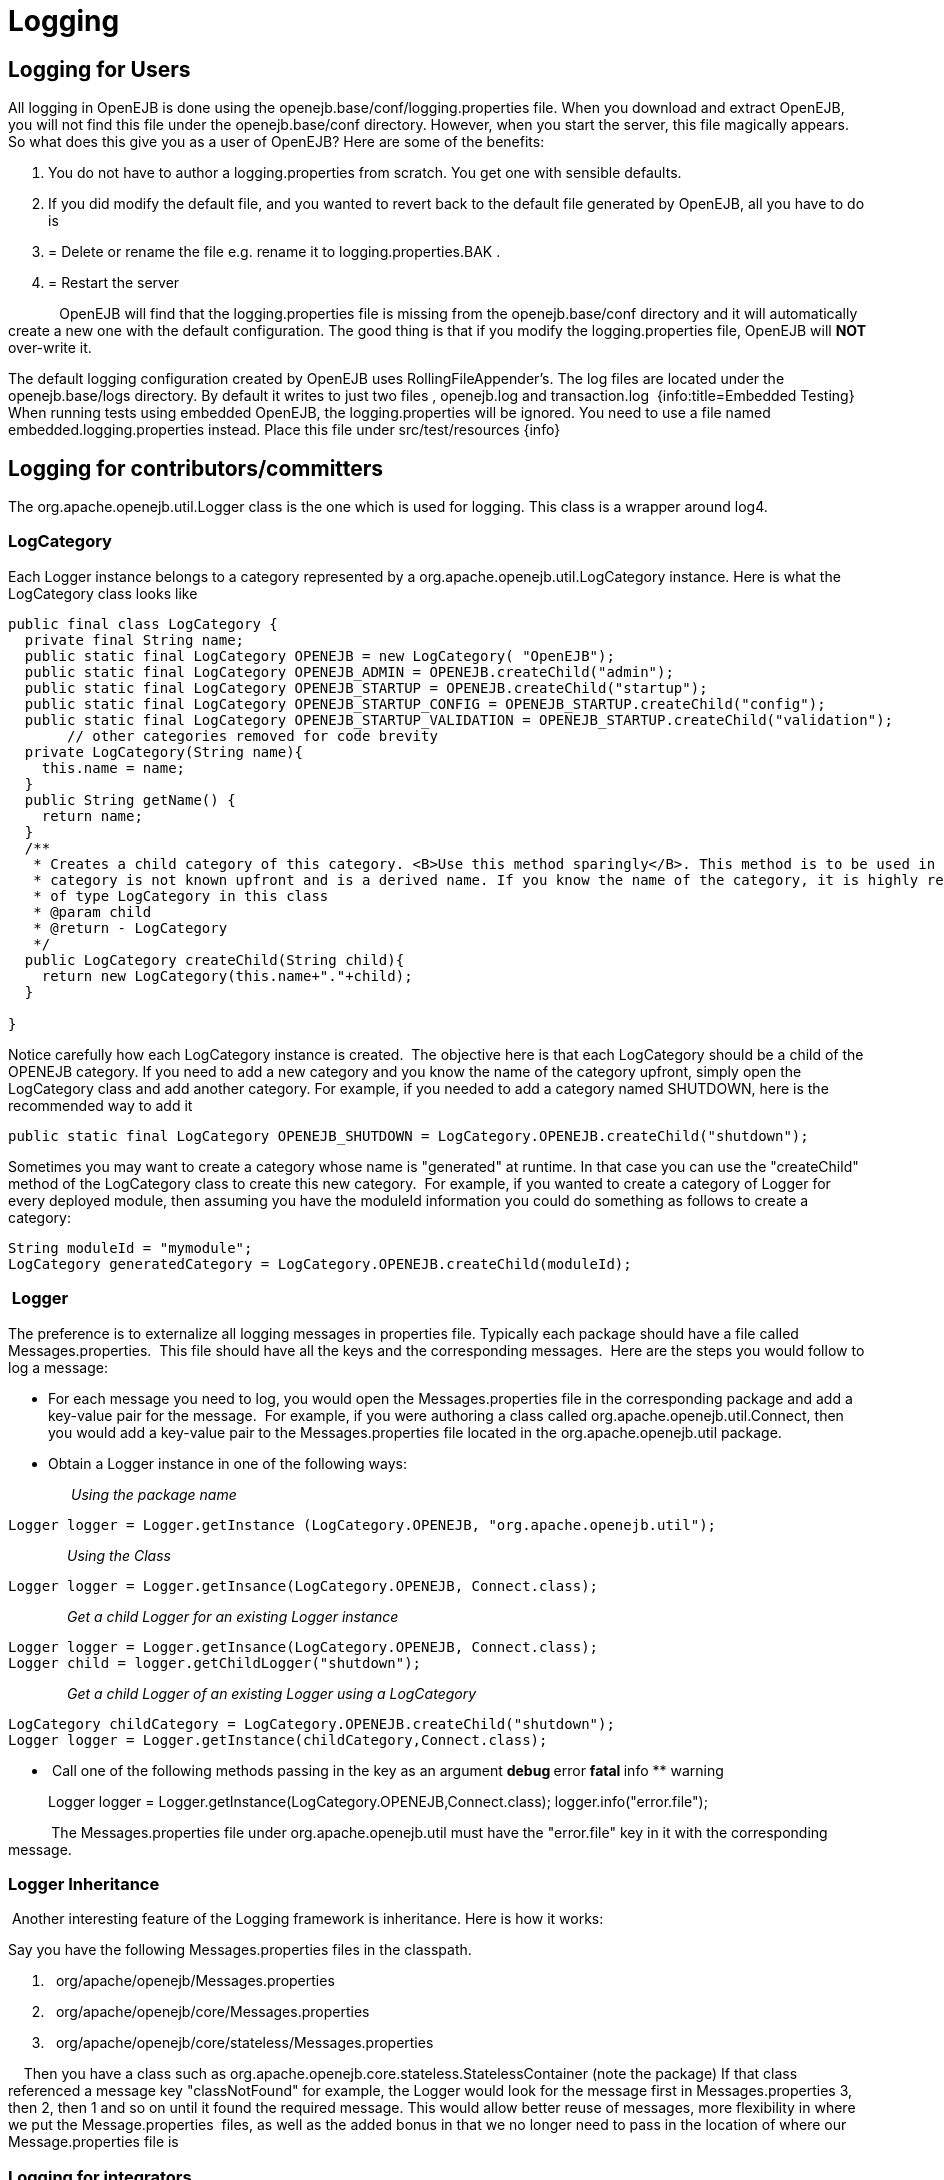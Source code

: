 = Logging +++<a name="Logging-LoggingforUsers">++++++</a>+++

== Logging for Users

All logging in OpenEJB is done using the openejb.base/conf/logging.properties file.
When you download and extract OpenEJB, you will not find this file under the openejb.base/conf directory.
However, when you start the server, this file magically appears.
So what does this give you as a user of OpenEJB?
Here are some of the benefits:

. You do not have to author a logging.properties from scratch.
You get one with sensible defaults.
. If you did modify the default file, and you wanted to revert back to the default file generated by OpenEJB, all you have to do is
. {blank}
+
= Delete or rename the file e.g. rename it to logging.properties.BAK .
. {blank}
+
= Restart the server

&nbsp;&nbsp;&nbsp;&nbsp;&nbsp;&nbsp;&nbsp;&nbsp;&nbsp;&nbsp;&nbsp;&nbsp;
OpenEJB will find that the logging.properties file is missing from the openejb.base/conf directory and it will automatically create a new one with the default configuration.
The good thing is that if you modify the logging.properties file, OpenEJB will *NOT* over-write it.

The default logging configuration created by OpenEJB uses RollingFileAppender's.
The log files are located under the openejb.base/logs directory.
By default it writes to just two files , openejb.log and transaction.log&nbsp;
{info:title=Embedded Testing} When running tests using embedded OpenEJB, the logging.properties will be ignored.
You need to use a file named embedded.logging.properties instead.
Place this file under src/test/resources \{info}  +++<a name="Logging-Loggingforcontributors/committers">++++++</a>+++

== Logging for contributors/committers

The org.apache.openejb.util.Logger class is the one which is used for logging.
This class is a wrapper around log4.&nbsp;

+++<a name="Logging-LogCategory">++++++</a>+++

=== LogCategory

Each Logger instance belongs to a category represented by a org.apache.openejb.util.LogCategory instance.
Here is what the LogCategory class looks like

....
public final class LogCategory {
  private final String name;
  public static final LogCategory OPENEJB = new LogCategory( "OpenEJB");
  public static final LogCategory OPENEJB_ADMIN = OPENEJB.createChild("admin");
  public static final LogCategory OPENEJB_STARTUP = OPENEJB.createChild("startup");
  public static final LogCategory OPENEJB_STARTUP_CONFIG = OPENEJB_STARTUP.createChild("config");
  public static final LogCategory OPENEJB_STARTUP_VALIDATION = OPENEJB_STARTUP.createChild("validation");
       // other categories removed for code brevity
  private LogCategory(String name){
    this.name = name;
  }
  public String getName() {
    return name;
  }
  /**
   * Creates a child category of this category. <B>Use this method sparingly</B>. This method is to be used in only those circumstances where the name of the
   * category is not known upfront and is a derived name. If you know the name of the category, it is highly recommended to add a static final field
   * of type LogCategory in this class
   * @param child
   * @return - LogCategory
   */
  public LogCategory createChild(String child){
    return new LogCategory(this.name+"."+child);
  }

}
....

Notice carefully how each LogCategory instance is created.&nbsp;
The objective here is that each LogCategory should be a child of the OPENEJB category.
If you need to add a new category and you know the name of the category upfront, simply open the LogCategory class and add another category.
For example, if you needed to add a category named SHUTDOWN, here is the recommended way to add it

 public static final LogCategory OPENEJB_SHUTDOWN = LogCategory.OPENEJB.createChild("shutdown");

Sometimes you may want to create a category whose name is "generated" at runtime.
In that case you can use the "createChild" method of the LogCategory class to create this new category.&nbsp;
For example, if you wanted to create a category of Logger for every deployed module, then assuming you have the moduleId information you could do something as follows to create a category:

 String moduleId = "mymodule";
 LogCategory generatedCategory = LogCategory.OPENEJB.createChild(moduleId);

+++<a name="Logging-&nbsp;Logger">++++++</a>+++

=== &nbsp;Logger

The preference is to externalize all logging messages in properties file.
Typically each package should have a file called Messages.properties.&nbsp;
This file should have all the keys and the corresponding messages.&nbsp;
Here are the steps you would follow to log a message:

* For each message you need to log, you would open the Messages.properties file in the corresponding package and add a key-value pair for the message.&nbsp;
For example, if you were authoring a class called org.apache.openejb.util.Connect, then you would add a key-value pair to the Messages.properties file located in the org.apache.openejb.util package.
* Obtain a Logger instance in one of the following ways:

&nbsp;&nbsp;&nbsp;
&nbsp;&nbsp;&nbsp;
&nbsp;&nbsp;&nbsp;
&nbsp;&nbsp;&nbsp;
_Using the package name_

 Logger logger = Logger.getInstance (LogCategory.OPENEJB, "org.apache.openejb.util");

&nbsp;&nbsp;&nbsp;
&nbsp;&nbsp;&nbsp;
&nbsp;&nbsp;
&nbsp;&nbsp;__&nbsp;
Using the Class__

 Logger logger = Logger.getInsance(LogCategory.OPENEJB, Connect.class);

&nbsp;&nbsp;&nbsp;&nbsp;&nbsp;&nbsp;&nbsp;&nbsp;&nbsp;&nbsp;&nbsp;&nbsp;&nbsp;&nbsp;
_Get a child Logger for an existing Logger instance_

 Logger logger = Logger.getInsance(LogCategory.OPENEJB, Connect.class);
 Logger child = logger.getChildLogger("shutdown");

&nbsp;&nbsp;&nbsp;&nbsp;&nbsp;&nbsp;&nbsp;&nbsp;&nbsp;&nbsp;&nbsp;&nbsp;&nbsp;&nbsp;
_Get a child Logger of an existing Logger using a LogCategory_

 LogCategory childCategory = LogCategory.OPENEJB.createChild("shutdown");
 Logger logger = Logger.getInstance(childCategory,Connect.class);

* &nbsp;Call one of the following methods passing in the key as an argument ** debug ** error ** fatal ** info ** warning
+
Logger logger = Logger.getInstance(LogCategory.OPENEJB,Connect.class);
logger.info("error.file");

&nbsp;&nbsp;&nbsp;&nbsp;&nbsp;&nbsp;&nbsp;&nbsp;&nbsp;&nbsp;
The Messages.properties file under org.apache.openejb.util must have the "error.file" key in it with the corresponding message.

+++<a name="Logging-LoggerInheritance&nbsp;">++++++</a>+++

=== Logger Inheritance&nbsp;

&nbsp;Another interesting feature of the Logging framework is inheritance.
Here is how it works:

Say you have the following Messages.properties files in the classpath.

. &nbsp;
org/apache/openejb/Messages.properties
. &nbsp;
org/apache/openejb/core/Messages.properties
. &nbsp;
org/apache/openejb/core/stateless/Messages.properties

&nbsp;
&nbsp;
Then you have a class such as org.apache.openejb.core.stateless.StatelessContainer (+note the package+) If that class referenced a message key "classNotFound" for example, the Logger would look for the message first in Messages.properties 3, then 2, then 1 and so on until it found the required message.
This would allow better reuse of messages, more flexibility in where we put the Message.properties&nbsp;
files, as well as the added bonus in that we no longer need to pass in the location of where our Message.properties file is

+++<a name="Logging-Loggingforintegrators">++++++</a>+++

=== Logging for integrators

If you want to embed OpenEJB in your application and need to control the logging configuration of OpenEJB, simple set the openejb.logger.external system property to true.
Now, its your applications' responsibility to configure logging, OpenEJB will simply use your configuration.

+++<a name="Logging-&nbsp;OriginationoftheLoggingIdea">++++++</a>+++

=== &nbsp;Origination of the Logging Idea

There has been a long discussion for this logging idea.
Its going to be worth it to read the discussion at http://www.nabble.com/i18n-and-logging-tf3962134s2756.html[i18n and logging]

+Here is a extract from an email from David Blevins which talks about the existing logging framework.
The current framework is more or less the same as this one, just some added features and a rewrite of the API+

Each module has a file called default.logging.conf.
This file contains the definition of all Loggers, their appenders and warning levels.
However, we do not use default.logging.conf first.
The basic idea is that first we look for say conf/logging.conf in the openejb.base directory.
&nbsp;If we don't find it there, we look for default.logging.conf in the classpath.
&nbsp;If we did find default.logging.conf (which we should) and there is an openejb.base/conf/ directory then expand the default.logging.conf to openejb.base/conf/logging.conf where we expected to find the file in the first place.
&nbsp;If there was no openejb.base/conf/ directory, then it's safe to assume we're running embedded (in a test case perhaps) and just use the default.logging.conf and do no extra work.

We have default.logging.conf which we use this way as well as default.openejb.conf and now more recently users.properties and groups.properties.
&nbsp;We search on disk for the resource in openejb.base/conf/ if we don't find them we unpack the default one we stuffed in openejb-core jar and extract it to disk in the openejb.base/conf directory if there is one -- if there isn't one we just use the default file.

The basic ideas behind the pattern are that:  &nbsp;1.
If you've messed up your configuration, just delete or rename the respective files in your conf/ directory and new (working) ones will magically appear.
&nbsp;2.
When upgrading its nice that our zip file won't overwrite any existing files in conf/  &nbsp;3.
If you're running embedded you don't have to setup any directories or have any config files, we can run on defaults.

The _ConfUtils.getConfResource_ utility to do that pattern generically , but so far we're only using it for the users.properties and groups.properties files.
&nbsp;We should be using it everywhere.
&nbsp;Having the code in multiple places has lead to some inconsistencies such as we expand the default.openejb.conf file to conf/openejb.xml (not even the same file extension).
&nbsp;We really don't need the "default" part in our file names and the lingering usage of the "conf" file extension is something that needs to go bye-bye -- we should use properties for properties files and xml for xml files, etc.
